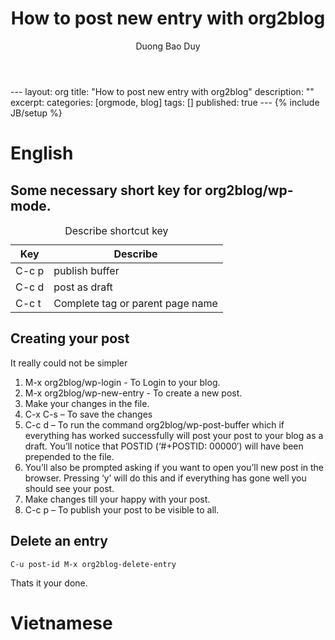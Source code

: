 # -*- mode: org; fill-column: 90; -*-
#+BLOG: myblog
#+POSTID: 28
#+STARTUP: overview noinlineimages hidestars
#+OPTIONS: H:3 num:nil toc:nil \:nil ::t |:t ^:t -:t f:t *:t tex:t d:(HIDE) tags:not-in-toc
#+CATEGORY:  orgmode, blog
#+INFOJS_OPT: view:t toc:t ltoc:t mouse:underline buttons:0 path:http://thomasf.github.io/solarized-css/org-info.min.js
#+HTML_HEAD: <link rel="stylesheet" type="text/css" href="http://thomasf.github.io/solarized-css/solarized-light.min.css" />
#+email: baoduy.duong0206[at]gmail[dot]com
#+author: Duong Bao Duy
#+TITLE: How to post new entry with org2blog
#+DRAWERS: hidden
#+MODIFIED_DATE: [2014-06-19 Thu 15:34]
# =====================================================================

#+BEGIN_HTML
---
layout: org
title: "How to post new entry with org2blog"
description: ""
excerpt:
categories: [orgmode, blog]
tags: []
published: true
---
{% include JB/setup %}

#+END_HTML
* English
** Some necessary short key for org2blog/wp-mode.
   #+CAPTION: Describe shortcut key
   #+ATTR_HTML: :border 2 :rules all :frame border
   | Key   | Describe                         |
   |-------+----------------------------------|
   | C-c p | publish buffer                   |
   | C-c d | post as draft                    |
   | C-c t | Complete tag or parent page name |
** Creating your post
   It really could not be simpler
   1. M-x org2blog/wp-login - To Login to your blog.
   2. M-x org2blog/wp-new-entry - To create a new post.
   3. Make your changes in the file.
   4. C-x C-s – To save the changes
   5. C-c d – To run the command org2blog/wp-post-buffer which if everything has worked successfully will post your post to your blog as a draft. You’ll notice that POSTID (‘#+POSTID: 00000′) will have been prepended to the file.
   6. You’ll also be prompted asking if you want to open you’ll new post in the browser. Pressing ‘y’ will do this and if everything has gone well you should see your post.
   7. Make changes till your happy with your post.
   8. C-c p – To publish your post to be visible to all.      
** Delete an entry 
   =C-u post-id M-x org2blog-delete-entry=

Thats it your done.   
* Vietnamese

